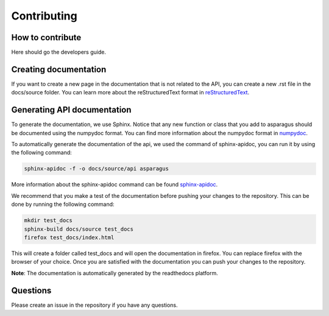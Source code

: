 Contributing
===================================
-----------------
How to contribute
-----------------

Here should go the developers guide.


----------------------
Creating documentation
----------------------

If you want to create a new page in the documentation that is not related to the API, you can create a new .rst file in the docs/source folder.
You can learn more about the reStructuredText format in `reStructuredText`_.

.. _reStructuredText: https://www.sphinx-doc.org/en/master/usage/restructuredtext/basics.html

----------------------------
Generating API documentation
----------------------------

To generate the documentation, we use Sphinx. Notice that any new function or class that you add to asparagus
should be documented using the numpydoc format. You can find more information about the numpydoc
format in `numpydoc`_.

.. _numpydoc: https://numpydoc.readthedocs.io/en/latest/format.html.

To automatically generate the documentation of the api, we used the command of sphinx-apidoc,
you can run it by using the following command:

.. code-block:: bash

    sphinx-apidoc -f -o docs/source/api asparagus


More information about the sphinx-apidoc command can be found `sphinx-apidoc`_.

.. _sphinx-apidoc: https://www.sphinx-doc.org/en/master//man/sphinx-apidoc.html

We recommend that you make a test of the documentation before pushing your changes to the repository. This can be done by running the following command:

.. code-block:: bash

   mkdir test_docs
   sphinx-build docs/source test_docs
   firefox test_docs/index.html

This will create a folder called test_docs and will open the documentation in firefox. You can replace firefox with the browser of your choice.
Once you are satisfied with the documentation you can push your changes to the repository.

**Note**: The documentation is automatically generated by the readthedocs platform.


-----------------
Questions
-----------------

Please create an issue in the repository if you have any questions.
